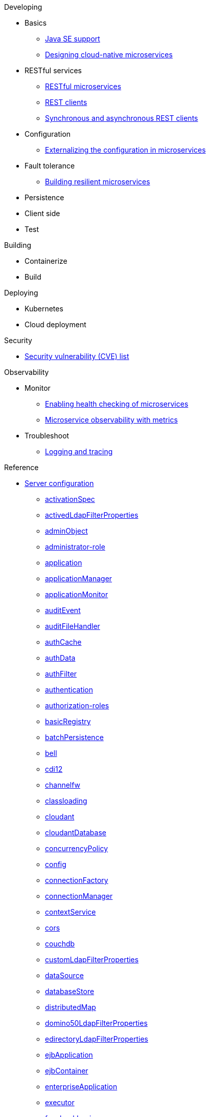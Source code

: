 // Begin developing section of the documentation
.Developing
* Basics
** xref:ROOT:java-se.adoc[Java SE support]
** xref:ROOT:cloud_native_microservices.adoc[Designing cloud-native microservices]

* RESTful services
** xref:ROOT:rest_microservices.adoc[RESTful microservices]
** xref:ROOT:rest_clients.adoc[REST clients]
** xref:ROOT:sync_async_rest_clients.adoc[Synchronous and asynchronous REST clients]

* Configuration
** xref:ROOT:mp-config.adoc[Externalizing the configuration in microservices]

* Fault tolerance
** xref:ROOT:building-resilient.adoc[Building resilient microservices]

* Persistence

* Client side

* Test

// Begin building section of the documentation
.Building
* Containerize

* Build

// Begin deploying section of the documentation
.Deploying
* Kubernetes

* Cloud deployment

// Begin security section of the documentation
.Security
** xref:ROOT:security-vulnerabilities.adoc[Security vulnerability (CVE) list]

// Begin observability section of the documentation
.Observability
* Monitor
** xref:ROOT:health-check-microservices.adoc[Enabling health checking of microservices]
** xref:ROOT:microservice_observability_metrics.adoc[Microservice observability with metrics]

* Troubleshoot
** xref:ROOT:logging.adoc[Logging and tracing]

// Begin reference section of the documentation
.Reference
* xref:ROOT:serverConfiguration.adoc[Server configuration]
** xref:ROOT:activationSpec.adoc[activationSpec]
** xref:ROOT:activedLdapFilterProperties.adoc[activedLdapFilterProperties]
** xref:ROOT:adminObject.adoc[adminObject]
** xref:ROOT:administrator-role.adoc[administrator-role]
** xref:ROOT:application.adoc[application]
** xref:ROOT:applicationManager.adoc[applicationManager]
** xref:ROOT:applicationMonitor.adoc[applicationMonitor]
** xref:ROOT:auditEvent.adoc[auditEvent]
** xref:ROOT:auditFileHandler.adoc[auditFileHandler]
** xref:ROOT:authCache.adoc[authCache]
** xref:ROOT:authData.adoc[authData]
** xref:ROOT:authFilter.adoc[authFilter]
** xref:ROOT:authentication.adoc[authentication]
** xref:ROOT:authorization-roles.adoc[authorization-roles]
** xref:ROOT:basicRegistry.adoc[basicRegistry]
** xref:ROOT:batchPersistence.adoc[batchPersistence]
** xref:ROOT:bell.adoc[bell]
** xref:ROOT:cdi12.adoc[cdi12]
** xref:ROOT:channelfw.adoc[channelfw]
** xref:ROOT:classloading.adoc[classloading]
** xref:ROOT:cloudant.adoc[cloudant]
** xref:ROOT:cloudantDatabase.adoc[cloudantDatabase]
** xref:ROOT:concurrencyPolicy.adoc[concurrencyPolicy]
** xref:ROOT:config.adoc[config]
** xref:ROOT:connectionFactory.adoc[connectionFactory]
** xref:ROOT:connectionManager.adoc[connectionManager]
** xref:ROOT:contextService.adoc[contextService]
** xref:ROOT:cors.adoc[cors]
** xref:ROOT:couchdb.adoc[couchdb]
** xref:ROOT:customLdapFilterProperties.adoc[customLdapFilterProperties]
** xref:ROOT:dataSource.adoc[dataSource]
** xref:ROOT:databaseStore.adoc[databaseStore]
** xref:ROOT:distributedMap.adoc[distributedMap]
** xref:ROOT:domino50LdapFilterProperties.adoc[domino50LdapFilterProperties]
** xref:ROOT:edirectoryLdapFilterProperties.adoc[edirectoryLdapFilterProperties]
** xref:ROOT:ejbApplication.adoc[ejbApplication]
** xref:ROOT:ejbContainer.adoc[ejbContainer]
** xref:ROOT:enterpriseApplication.adoc[enterpriseApplication]
** xref:ROOT:executor.adoc[executor]
** xref:ROOT:facebookLogin.adoc[facebookLogin]
** xref:ROOT:featureManager.adoc[featureManager]
** xref:ROOT:federatedRepository.adoc[federatedRepository]
** xref:ROOT:fileset.adoc[fileset]
** xref:ROOT:githubLogin.adoc[githubLogin]
** xref:ROOT:googleLogin.adoc[googleLogin]
** xref:ROOT:httpAccessLogging.adoc[httpAccessLogging]
** xref:ROOT:httpDispatcher.adoc[httpDispatcher]
** xref:ROOT:httpEncoding.adoc[httpEncoding]
** xref:ROOT:httpEndpoint.adoc[httpEndpoint]
** xref:ROOT:httpOptions.adoc[httpOptions]
** xref:ROOT:httpProxyRedirect.adoc[httpProxyRedirect]
** xref:ROOT:httpSession.adoc[httpSession]
** xref:ROOT:httpSessionCache.adoc[httpSessionCache]
** xref:ROOT:httpSessionDatabase.adoc[httpSessionDatabase]
** xref:ROOT:idsLdapFilterProperties.adoc[idsLdapFilterProperties]
** xref:ROOT:iiopEndpoint.adoc[iiopEndpoint]
** xref:ROOT:iiopServerPolicies.adoc[iiopEndpoint]
** xref:ROOT:include.adoc[include]
** xref:ROOT:iplanetLdapFilterProperties.adoc[iplanetLdapFilterProperties]
** xref:ROOT:jaasLoginContextEntry.adoc[jaasLoginContextEntry]
** xref:ROOT:jaasLoginModule.adoc[jaasLoginModule]
** xref:ROOT:javaPermission.adoc[javaPermission]
** xref:ROOT:jdbcDriver.adoc[jdbcDriver]
** xref:ROOT:jmsActivationSpec.adoc[jmsActivationSpec]
** xref:ROOT:jmsConnectionFactory.adoc[jmsConnectionFactory]
** xref:ROOT:jmsDestination.adoc[jmsDestination]
** xref:ROOT:jmsQueue.adoc[jmsQueue]
** xref:ROOT:jmsQueueConnectionFactory.adoc[jmsQueueConnectionFactory]
** xref:ROOT:jmsTopic.adoc[jmsTopic]
** xref:ROOT:jmsTopicConnectionFactory.adoc[jmsTopicConnectionFactory]
** xref:ROOT:jndiEntry.adoc[jndiEntry]
** xref:ROOT:jndiObjectFactory.adoc[jndiObjectFactory]
** xref:ROOT:jndiReferenceEntry.adoc[jndiReferenceEntry]
** xref:ROOT:jndiURLEntry.adoc[jndiURLEntry]
** xref:ROOT:jpa.adoc[jpa]
** xref:ROOT:jspEngine.adoc[jspEngine]
** xref:ROOT:jwtBuilder.adoc[jwtBuilder]
** xref:ROOT:jwtConsumer.adoc[jwtConsumer]
** xref:ROOT:jwtSso.adoc[jwtSso]
** xref:ROOT:keyStore.adoc[keyStore]
** xref:ROOT:ldapRegistry.adoc[ldapRegistry]
** xref:ROOT:library.adoc[library]
** xref:ROOT:linkedinLogin.adoc[linkedinLogin]
** xref:ROOT:logging.adoc[logging]
** xref:ROOT:ltpa.adoc[ltpa]
** xref:ROOT:mailSession.adoc[mailSession]
** xref:ROOT:managedExecutorService.adoc[managedExecutorService]
** xref:ROOT:managedScheduledExecutorService.adoc[managedScheduledExecutorService]
** xref:ROOT:managedThreadFactory.adoc[managedThreadFactory]
** xref:ROOT:messagingEngine.adoc[messagingEngine]
** xref:ROOT:mimeTypes.adoc[mimeTypes]
** xref:ROOT:mongo.adoc[mongo]
** xref:ROOT:mongoDB.adoc[mongoDB]
** xref:ROOT:monitor.adoc[monitor]
** xref:ROOT:mpJwt.adoc[mpJwt]
** xref:ROOT:mpMetrics.adoc[mpMetrics]
** xref:ROOT:netscapeLdapFilterProperties.adoc[netscapeLdapFilterProperties]
** xref:ROOT:oauth2Login.adoc[oauth2Login]
** xref:ROOT:oidcLogin.adoc[oidcLogin]
** xref:ROOT:orb.adoc[orb]
** xref:ROOT:persistentExecutor.adoc[persistentExecutor]
** xref:ROOT:pluginConfiguration.adoc[pluginConfiguration]
** xref:ROOT:quickStartSecurity.adoc[quickStartSecurity]
** xref:ROOT:remoteFileAccess.adoc[remoteFileAccess]
** xref:ROOT:remoteIp.adoc[remoteIp]
** xref:ROOT:resourceAdapter.adoc[resourceAdapter]
** xref:ROOT:securewayLdapFilterProperties.adoc[securewayLdapFilterProperties]
** xref:ROOT:socialLoginWebapp.adoc[socialLoginWebapp]
** xref:ROOT:springBootApplication.adoc[springBootApplication]
** xref:ROOT:ssl.adoc[ssl]
** xref:ROOT:sslDefault.adoc[sslDefault]
** xref:ROOT:sslOptions.adoc[sslOptions]
** xref:ROOT:tcpOptions.adoc[tcpOptions]
** xref:ROOT:transaction.adoc[transaction]
** xref:ROOT:trustAssociation.adoc[trustAssociation]
** xref:ROOT:twitterLogin.adoc[twitterLogin]
** xref:ROOT:variable.adoc[variable]
** xref:ROOT:virtualHost.adoc[virtualHost]
** xref:ROOT:wasJmsEndpoint.adoc[wasJmsEndpoint]
** xref:ROOT:wasJmsOutbound.adoc[wasJmsOutbound]
** xref:ROOT:webAppSecurity.adoc[webAppSecurity]
** xref:ROOT:webApplication.adoc[webApplication]
** xref:ROOT:webContainer.adoc[webContainer]
** xref:ROOT:webTarget.adoc[webTarget]
** xref:ROOT:wsocOutbound.adoc[wsocOutbound]

* xref:ROOT:featureOverview.adoc[Features]
** xref:ROOT:appClientSupport-1.0.adoc[Application Client Support for Server]
** xref:ROOT:appSecurity-1.0.adoc[Application Security]
** xref:ROOT:appSecurity-2.0.adoc[Application Security]
** xref:ROOT:appSecurity-3.0.adoc[Application Security]
** xref:ROOT:appSecurityClient-1.0.adoc[Application Security for Client]
** xref:ROOT:audit-1.0.adoc[Audit]
** xref:ROOT:batch-1.0.adoc[Batch API]
** xref:ROOT:beanValidation-1.1.adoc[Bean Validation]
** xref:ROOT:beanValidation-2.0.adoc[Bean Validation]
** xref:ROOT:bells-1.0.adoc[Basic Extensions using Liberty Libraries]
** xref:ROOT:cdi-1.2.adoc[Contexts and Dependency Injection]
** xref:ROOT:cdi-2.0.adoc[Contexts and Dependency Injection]
** xref:ROOT:cloudant-1.0.adoc[Cloudant Integration]
** xref:ROOT:concurrent-1.0.adoc[Concurrency Utilities for Java EE]
** xref:ROOT:couchdb-1.0.adoc[CouchDB Integration]
** xref:ROOT:distributedMap-1.0.adoc[Distributed Map interface for Dynamic Caching]
** xref:ROOT:ejb-3.2.adoc[Enterprise JavaBeans]
** xref:ROOT:ejbHome-3.2.adoc[Enterprise JavaBeans Home Interfaces]
** xref:ROOT:ejbLite-3.2.adoc[Enterprise JavaBeans Lite]
** xref:ROOT:ejbPersistentTimer-3.2.adoc[Enterprise JavaBeans Persistent Timers]
** xref:ROOT:ejbRemote-3.2.adoc[Enterprise JavaBeans Remote]
** xref:ROOT:el-3.0.adoc[Expression Language]
** xref:ROOT:federatedRegistry-1.0.adoc[Federated User Registry]
** xref:ROOT:j2eeManagement-1.1.adoc[J2EE Management]
** xref:ROOT:jacc-1.5.adoc[Java Authorization Contract for Containers]
** xref:ROOT:jaspic-1.1.adoc[Java Authentication SPI for Containers]
** xref:ROOT:javaMail-1.5.adoc[JavaMail]
** xref:ROOT:javaMail-1.6.adoc[JavaMail]
** xref:ROOT:javaee-7.0.adoc[Java EE Full Platform]
** xref:ROOT:javaee-8.0.adoc[Java EE Full Platform]
** xref:ROOT:javaeeClient-7.0.adoc[Java EE 7 Application Client]
** xref:ROOT:javaeeClient-8.0.adoc[Java EE 8 Application Client]
** xref:ROOT:jaxb-2.2.adoc[Java XML Bindings]
** xref:ROOT:jaxrs-2.0.adoc[Java RESTful Services]
** xref:ROOT:jaxrs-2.1.adoc[Java RESTful Services]
** xref:ROOT:jaxrsClient-2.0.adoc[Java RESTful Services Client]
** xref:ROOT:jaxrsClient-2.1.adoc[Java RESTful Services Client]
** xref:ROOT:jaxws-2.2.adoc[Java Web Services]
** xref:ROOT:jca-1.7.adoc[Java Connector Architecture]
** xref:ROOT:jcaInboundSecurity-1.0.adoc[Java Connector Architecture Security Inflow]
** xref:ROOT:jdbc-4.0.adoc[Java Database Connectivity]
** xref:ROOT:jdbc-4.1.adoc[Java Database Connectivity]
** xref:ROOT:jdbc-4.2.adoc[Java Database Connectivity]
** xref:ROOT:jdbc-4.3.adoc[Java Database Connectivity]
** xref:ROOT:jms-2.0.adoc[Java Message Service]
** xref:ROOT:jmsMdb-3.2.adoc[JMS Message-Driven Beans]
** xref:ROOT:jndi-1.0.adoc[Java Naming and Directory Interface]
** xref:ROOT:jpa-2.1.adoc[Java Persistence API]
** xref:ROOT:jpa-2.2.adoc[Java Persistence API]
** xref:ROOT:jpaContainer-2.1.adoc[Java Persistence API Container]
** xref:ROOT:jpaContainer-2.2.adoc[Java Persistence API Container]
** xref:ROOT:jsf-2.2.adoc[JavaServer Faces]
** xref:ROOT:jsf-2.3.adoc[JavaServer Faces]
** xref:ROOT:jsfContainer-2.2.adoc[JavaServer Faces Container]
** xref:ROOT:jsfContainer-2.3.adoc[JavaServer Faces Container]
** xref:ROOT:json-1.0.adoc[JavaScript Object Notation for Java]
** xref:ROOT:jsonb-1.0.adoc[JavaScript Object Notation Binding]
** xref:ROOT:jsonbContainer-1.0.adoc[JavaScript Object Notation Binding via Bells]
** xref:ROOT:jsonp-1.0.adoc[JavaScript Object Notation Processing]
** xref:ROOT:jsonp-1.1.adoc[JavaScript Object Notation Processing]
** xref:ROOT:jsonpContainer-1.1.adoc[JavaScript Object Notation Processing via Bells]
** xref:ROOT:jsp-2.2.adoc[JavaServer Pages]
** xref:ROOT:jsp-2.3.adoc[JavaServer Pages]
** xref:ROOT:jwt-1.0.adoc[JSON Web Token]
** xref:ROOT:jwtSso-1.0.adoc[JSON Web Token Single Sign-On]
** xref:ROOT:kernel.adoc[Liberty Kernel]
** xref:ROOT:ldapRegistry-3.0.adoc[LDAP User Registry]
** xref:ROOT:localConnector-1.0.adoc[Admin Local Connector]
** xref:ROOT:managedBeans-1.0.adoc[Java EE Managed Bean]
** xref:ROOT:mdb-3.2.adoc[Message-Driven Beans]
** xref:ROOT:microProfile-1.0.adoc[MicroProfile]
** xref:ROOT:microProfile-1.2.adoc[MicroProfile]
** xref:ROOT:microProfile-1.3.adoc[MicroProfile]
** xref:ROOT:microProfile-1.4.adoc[MicroProfile]
** xref:ROOT:microProfile-2.0.adoc[MicroProfile]
** xref:ROOT:microProfile-2.1.adoc[MicroProfile]
** xref:ROOT:microProfile-2.2.adoc[MicroProfile]
** xref:ROOT:microProfile-3.0.adoc[MicroProfile]
** xref:ROOT:mongodb-2.0.adoc[MongoDB Integration]
** xref:ROOT:monitor-1.0.adoc[Performance Monitoring]
** xref:ROOT:mpConfig-1.1.adoc[MicroProfile Config]
** xref:ROOT:mpConfig-1.2.adoc[MicroProfile Config]
** xref:ROOT:mpConfig-1.3.adoc[MicroProfile Config]
** xref:ROOT:mpFaultTolerance-1.0.adoc[MicroProfile Fault Tolerance]
** xref:ROOT:mpFaultTolerance-1.1.adoc[MicroProfile Fault Tolerance]
** xref:ROOT:mpFaultTolerance-2.0.adoc[MicroProfile Fault Tolerance]
** xref:ROOT:mpHealth-1.0.adoc[MicroProfile Health]
** xref:ROOT:mpHealth-2.0.adoc[MicroProfile Health]
** xref:ROOT:mpJwt-1.0.adoc[MicroProfile JSON Web Token]
** xref:ROOT:mpJwt-1.1.adoc[MicroProfile JSON Web Token]
** xref:ROOT:mpMetrics-1.0.adoc[MicroProfile Metrics]
** xref:ROOT:mpMetrics-1.1.adoc[MicroProfile Metrics]
** xref:ROOT:mpMetrics-2.0.adoc[MicroProfile Metrics]
** xref:ROOT:mpOpenAPI-1.0.adoc[MicroProfile OpenAPI]
** xref:ROOT:mpOpenAPI-1.1.adoc[MicroProfile OpenAPI]
** xref:ROOT:mpOpenTracing-1.0.adoc[MicroProfile OpenTracing]
** xref:ROOT:mpOpenTracing-1.1.adoc[MicroProfile OpenTracing]
** xref:ROOT:mpOpenTracing-1.2.adoc[MicroProfile OpenTracing]
** xref:ROOT:mpOpenTracing-1.3.adoc[MicroProfile OpenTracing]
** xref:ROOT:mpReactiveStreams-1.0.adoc[MicroProfile Reactive Streams]
** xref:ROOT:mpRestClient-1.0.adoc[MicroProfile Rest Client]
** xref:ROOT:mpRestClient-1.1.adoc[MicroProfile Rest Client]
** xref:ROOT:mpRestClient-1.2.adoc[MicroProfile Rest Client]
** xref:ROOT:mpRestClient-1.3.adoc[MicroProfile Rest Client]
** xref:ROOT:opentracing-1.0.adoc[Opentracing]
** xref:ROOT:opentracing-1.1.adoc[Opentracing]
** xref:ROOT:opentracing-1.2.adoc[Opentracing]
** xref:ROOT:opentracing-1.3.adoc[Opentracing]
** xref:ROOT:osgiConsole-1.0.adoc[OSGi Debug Console]
** xref:ROOT:passwordUtilities-1.0.adoc[Password Utilities]
** xref:ROOT:restConnector-2.0.adoc[Admin REST Connector]
** xref:ROOT:servlet-3.1.adoc[Java Servlets]
** xref:ROOT:servlet-4.0.adoc[Java Servlets]
** xref:ROOT:sessionCache-1.0.adoc[JCache Session Persistence]
** xref:ROOT:sessionDatabase-1.0.adoc[Database Session Persistence]
** xref:ROOT:socialLogin-1.0.adoc[Social Media Login]
** xref:ROOT:springBoot-1.5.adoc[Spring Boot Support version]
** xref:ROOT:springBoot-2.0.adoc[Spring Boot Support version]
** xref:ROOT:ssl-1.0.adoc[Secure Socket Layer]
** xref:ROOT:transportSecurity-1.0.adoc[Transport Security]
** xref:ROOT:wasJmsClient-2.0.adoc[JMS Client for Message Server]
** xref:ROOT:wasJmsSecurity-1.0.adoc[Message Server Security]
** xref:ROOT:wasJmsServer-1.0.adoc[Message Server]
** xref:ROOT:webProfile-7.0.adoc[Java EE Web Profile]
** xref:ROOT:webProfile-8.0.adoc[Java EE Web Profile]
** xref:ROOT:websocket-1.0.adoc[Java WebSocket]
** xref:ROOT:websocket-1.1.adoc[Java WebSocket]

* Commands
** xref:ROOT:server-commands.adoc[Server commands]
*** xref:ROOT:server-create.adoc[server create]
*** xref:ROOT:server-start.adoc[server start]
*** xref:ROOT:server-run.adoc[server run]
*** xref:ROOT:server-stop.adoc[server stop]
*** xref:ROOT:server-package.adoc[server package]
*** xref:ROOT:server-debug.adoc[server debug]
*** xref:ROOT:server-list.adoc[server list]
*** xref:ROOT:server-version.adoc[server version]
*** xref:ROOT:server-help.adoc[server help]
*** xref:ROOT:server-dump.adoc[server dump]
*** xref:ROOT:server-javadump.adoc[server javadump]
*** xref:ROOT:server-pause.adoc[server pause]
*** xref:ROOT:server-resume.adoc[server resume]

* Java EE API
** xref:ROOT:liberty-javaee8-javadoc.adoc[Java EE 8]
** xref:ROOT:liberty-javaee7-javadoc.adoc[Java EE 7]

* MicroProfile API
** xref:ROOT:microprofile-3.0-javadoc.adoc[MicroProfile 3.0]
** xref:ROOT:microprofile-2.2-javadoc.adoc[MicroProfile 2.2]
** xref:ROOT:microprofile-2.1-javadoc.adoc[MicroProfile 2.1]
** xref:ROOT:microprofile-2.0-javadoc.adoc[MicroProfile 2.0]
** xref:ROOT:microprofile-1.4-javadoc.adoc[MicroProfile 1.4]
** xref:ROOT:microprofile-1.3-javadoc.adoc[MicroProfile 1.3]
** xref:ROOT:microprofile-1.2-javadoc.adoc[MicroProfile 1.2]
